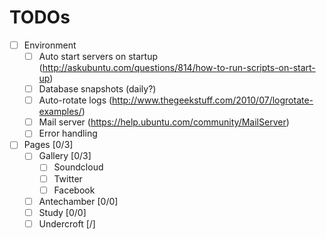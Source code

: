 * TODOs
- [ ] Environment
  - [ ] Auto start servers on startup (http://askubuntu.com/questions/814/how-to-run-scripts-on-start-up)
  - [ ] Database snapshots (daily?)
  - [ ] Auto-rotate logs (http://www.thegeekstuff.com/2010/07/logrotate-examples/)
  - [ ] Mail server (https://help.ubuntu.com/community/MailServer)
  - [ ] Error handling

- [ ] Pages [0/3]
  - [ ] Gallery [0/3]
    - [ ] Soundcloud
    - [ ] Twitter
    - [ ] Facebook
  - [ ] Antechamber [0/0]
  - [ ] Study [0/0]
  - [ ] Undercroft [/]
